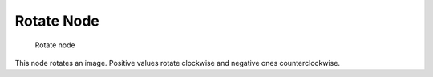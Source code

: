 
***********
Rotate Node
***********

.. figure:: /images/Compositing_Nodes-Rotate.jpg

   Rotate node


This node rotates an image.
Positive values rotate clockwise and negative ones counterclockwise.

.. TODO: document interpolation methods (bicubic, bilinear, nearest)
